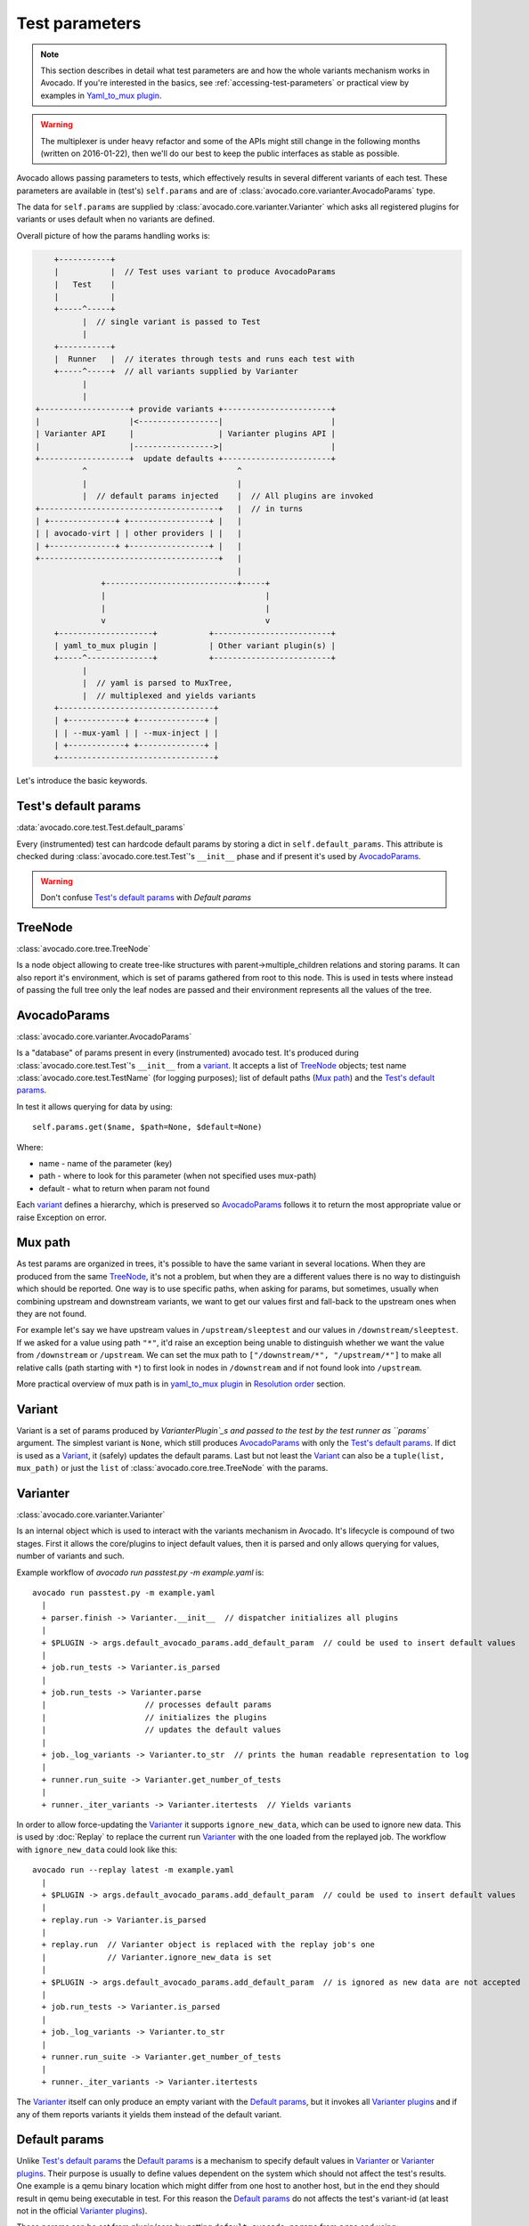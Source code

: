 ===============
Test parameters
===============

.. note:: This section describes in detail what test parameters are and how
   the whole variants mechanism works in Avocado. If you're interested in the
   basics, see :ref:`accessing-test-parameters` or practical view by examples
   in `Yaml_to_mux plugin`_.

.. warning:: The multiplexer is under heavy refactor and some of the APIs
   might still change in the following months (written on 2016-01-22),
   then we'll do our best to keep the public interfaces as stable as
   possible.

Avocado allows passing parameters to tests, which effectively results in
several different variants of each test. These parameters are available in
(test's) ``self.params`` and are of
:class:`avocado.core.varianter.AvocadoParams` type.

The data for ``self.params`` are supplied by
:class:`avocado.core.varianter.Varianter` which asks all registered plugins
for variants or uses default when no variants are defined.

Overall picture of how the params handling works is:

.. following figure is not really a C code, but it renders well and it
   increases the visibility.

.. code-block:: c

       +-----------+
       |           |  // Test uses variant to produce AvocadoParams
       |   Test    |
       |           |
       +-----^-----+
             |  // single variant is passed to Test
             |
       +-----------+
       |  Runner   |  // iterates through tests and runs each test with
       +-----^-----+  // all variants supplied by Varianter
             |
             |
   +-------------------+ provide variants +-----------------------+
   |                   |<-----------------|                       |
   | Varianter API     |                  | Varianter plugins API |
   |                   |----------------->|                       |
   +-------------------+  update defaults +-----------------------+
             ^                                ^
             |                                |
             |  // default params injected    |  // All plugins are invoked
   +--------------------------------------+   |  // in turns
   | +--------------+ +-----------------+ |   |
   | | avocado-virt | | other providers | |   |
   | +--------------+ +-----------------+ |   |
   +--------------------------------------+   |
                                              |
                 +----------------------------+-----+
                 |                                  |
                 |                                  |
                 v                                  v
       +--------------------+           +-------------------------+
       | yaml_to_mux plugin |           | Other variant plugin(s) |
       +-----^--------------+           +-------------------------+
             |
             |  // yaml is parsed to MuxTree,
             |  // multiplexed and yields variants
       +---------------------------------+
       | +------------+ +--------------+ |
       | | --mux-yaml | | --mux-inject | |
       | +------------+ +--------------+ |
       +---------------------------------+


Let's introduce the basic keywords.

Test's default params
~~~~~~~~~~~~~~~~~~~~~

:data:`avocado.core.test.Test.default_params`

Every (instrumented) test can hardcode default params by storing a dict
in ``self.default_params``. This attribute is checked during
:class:`avocado.core.test.Test`'s ``__init__`` phase and if present it's
used by `AvocadoParams`_.

.. warning:: Don't confuse `Test's default params`_ with `Default params`

TreeNode
~~~~~~~~

:class:`avocado.core.tree.TreeNode`

Is a node object allowing to create tree-like structures with
parent->multiple_children relations and storing params. It can
also report it's environment, which is set of params gathered
from root to this node. This is used in tests where instead of
passing the full tree only the leaf nodes are passed and their
environment represents all the values of the tree.

AvocadoParams
~~~~~~~~~~~~~

:class:`avocado.core.varianter.AvocadoParams`

Is a "database" of params present in every (instrumented) avocado test.
It's produced during :class:`avocado.core.test.Test`'s ``__init__``
from a `variant`_. It accepts a list of `TreeNode`_ objects; test name
:class:`avocado.core.test.TestName` (for logging purposes); list of
default paths (`Mux path`_) and the `Test's default params`_.

In test it allows querying for data by using::

   self.params.get($name, $path=None, $default=None)

Where:

* name - name of the parameter (key)
* path - where to look for this parameter (when not specified uses mux-path)
* default - what to return when param not found

Each `variant`_ defines a hierarchy, which is preserved so `AvocadoParams`_
follows it to return the most appropriate value or raise Exception on error.

Mux path
~~~~~~~~

As test params are organized in trees, it's possible to have the same
variant in several locations. When they are produced from the same
`TreeNode`_, it's not a problem, but when they are a different values
there is no way to distinguish which should be reported. One way is
to use specific paths, when asking for params, but sometimes, usually
when combining upstream and downstream variants, we want to get our
values first and fall-back to the upstream ones when they are not found.

For example let's say we have upstream values in ``/upstream/sleeptest``
and our values in ``/downstream/sleeptest``. If we asked for a value using
path ``"*"``, it'd raise an exception being unable to distinguish whether
we want the value from ``/downstream`` or ``/upstream``. We can set the
mux path to ``["/downstream/*", "/upstream/*"]`` to make all relative
calls (path starting with ``*``) to first look in nodes in ``/downstream``
and if not found look into ``/upstream``.

More practical overview of mux path is in `yaml_to_mux plugin`_ in
`Resolution order`_ section.

Variant
~~~~~~~

Variant is a set of params produced by `VarianterPlugin`_s and passed to
the test by the test runner as ``params`` argument. The simplest variant
is ``None``, which still produces `AvocadoParams`_ with only the
`Test's default params`_. If dict is used as a `Variant`_, it (safely)
updates the default params. Last but not least the `Variant`_ can also
be a ``tuple(list, mux_path)`` or just the ``list`` of
:class:`avocado.core.tree.TreeNode` with the params.

Varianter
~~~~~~~~~

:class:`avocado.core.varianter.Varianter`

Is an internal object which is used to interact with the variants mechanism
in Avocado. It's lifecycle is compound of two stages. First it allows
the core/plugins to inject default values, then it is parsed and
only allows querying for values, number of variants and such.

Example workflow of `avocado run passtest.py -m example.yaml` is::

   avocado run passtest.py -m example.yaml
     |
     + parser.finish -> Varianter.__init__  // dispatcher initializes all plugins
     |
     + $PLUGIN -> args.default_avocado_params.add_default_param  // could be used to insert default values
     |
     + job.run_tests -> Varianter.is_parsed
     |
     + job.run_tests -> Varianter.parse
     |                     // processes default params
     |                     // initializes the plugins
     |                     // updates the default values
     |
     + job._log_variants -> Varianter.to_str  // prints the human readable representation to log
     |
     + runner.run_suite -> Varianter.get_number_of_tests
     |
     + runner._iter_variants -> Varianter.itertests  // Yields variants

In order to allow force-updating the `Varianter`_ it supports
``ignore_new_data``, which can be used to ignore new data. This is used
by :doc:`Replay` to replace the current run `Varianter`_ with the one
loaded from the replayed job. The workflow with ``ignore_new_data`` could
look like this::

   avocado run --replay latest -m example.yaml
     |
     + $PLUGIN -> args.default_avocado_params.add_default_param  // could be used to insert default values
     |
     + replay.run -> Varianter.is_parsed
     |
     + replay.run  // Varianter object is replaced with the replay job's one
     |             // Varianter.ignore_new_data is set
     |
     + $PLUGIN -> args.default_avocado_params.add_default_param  // is ignored as new data are not accepted
     |
     + job.run_tests -> Varianter.is_parsed
     |
     + job._log_variants -> Varianter.to_str
     |
     + runner.run_suite -> Varianter.get_number_of_tests
     |
     + runner._iter_variants -> Varianter.itertests

The `Varianter`_ itself can only produce an empty variant with the
`Default params`_, but it invokes all `Varianter plugins`_ and if any
of them reports variants it yields them instead of the default variant.



Default params
~~~~~~~~~~~~~~

Unlike `Test's default params`_ the `Default params`_ is a mechanism to
specify default values in `Varianter`_ or `Varianter plugins`_. Their
purpose is usually to define values dependent on the system which should
not affect the test's results. One example is a qemu binary location
which might differ from one host to another host, but in the end
they should result in qemu being executable in test. For this reason
the `Default params`_ do not affects the test's variant-id (at least
not in the official `Varianter plugins`_).

These params can be set from plugin/core by getting ``default_avocado_params``
from ``args`` and using::

    default_avocado_params.add_default_parma(self, name, key, value, path=None)

Where:

* name - name of the plugin which injects data (not yet used for anything,
  but we plan to allow white/black listing)
* key - the parameter's name
* value - the parameter's value
* path - the location of this parameter. When the path does not exists yet,
  it's created out of `TreeNode`_.

Varianter plugins
~~~~~~~~~~~~~~~~~

:class:`avocado.core.plugin_interfaces.VarianterPlugin`

A plugin interface that can be used to build custom plugins which
are used by `Varianter`_ to get test variants. For inspiration see
:class:`avocado.plugins.yaml_to_mux.YamlToMux` which is in-core
implementation of a multiplex varianter plugin and which is
described in `Yaml_to_mux plugin`_.

Multiplexer
~~~~~~~~~~~

:mod:`avocado.core.mux`

``Multiplexer`` or simply ``Mux`` is an abstract concept, which was
the basic idea behind the tree-like params structure with the support
to produce all possible variants. There is a core implementation of
basic building blocks that can be used when creating a custom plugin.
There is a demonstration version of plugin using this concept in
:mod:`avocado.plugins.yaml_to_mux` which adds a parser and then
uses this multiplexer concept to define an avocado plugin to produce
variants from ``yaml`` (or ``json``) files.


Multiplexer concept
===================

As mentioned earlier, this is an in-core implementation of building
blocks intended for writing `Varianter plugins`_ based on a tree
with `Multiplex domains`_ defined. The available blocks are:

* `MuxTree`_ - Object which represents a part of the tree and handles
  the multiplexation, which means producing all possible variants
  from a tree-like object.
* `MuxPlugin`_ - Base class to build `Varianter plugins`_
* ``MuxTreeNode`` - Inherits from `TreeNode`_ and adds the support for
  control flags (``MuxTreeNode.ctrl``) and multiplex domains
  (``MuxTreeNode.multiplex``).

And some support classes and methods eg. for filtering and so on.

Multiplex domains
~~~~~~~~~~~~~~~~~

A default `AvocadoParams`_ tree with variables could look like this::

   Multiplex tree representation:
    ┣━━ paths
    ┃     → tmp: /var/tmp
    ┃     → qemu: /usr/libexec/qemu-kvm
    ┗━━ environ
        → debug: False

The multiplexer wants to produce similar structure, but also to be able
to define not just one variant, but to define all possible combinations
and then report the slices as variants. We use the term
`Multiplex domains`_ to define that children of this node are not just
different paths, but they are different values and we only want one at
a time. In the representation we use double-line to visibily distinguish
between normal relation and multiplexed relation. Let's modify our
example a bit::

   Multiplex tree representation:
    ┣━━ paths
    ┃     → tmp: /var/tmp
    ┃     → qemu: /usr/libexec/qemu-kvm
    ┗━━ environ
         ╠══ production
         ║     → debug: False
         ╚══ debug
               → debug: True

The difference is that ``environ`` is now a ``multiplex`` node and it's
children will be yielded one at a time producing two variants::

   Variant 1:
    ┣━━ paths
    ┃     → tmp: /var/tmp
    ┃     → qemu: /usr/libexec/qemu-kvm
    ┗━━ environ
         ┗━━ production
               → debug: False
   Variant 2:
    ┣━━ paths
    ┃     → tmp: /var/tmp
    ┃     → qemu: /usr/libexec/qemu-kvm
    ┗━━ environ
         ┗━━ debug
               → debug: False

Note that the ``multiplex`` is only about direct children, therefore
the number of leaves in variants might differ::

   Multiplex tree representation:
    ┣━━ paths
    ┃     → tmp: /var/tmp
    ┃     → qemu: /usr/libexec/qemu-kvm
    ┗━━ environ
         ╠══ production
         ║     → debug: False
         ╚══ debug
              ┣━━ system
              ┃     → debug: False
              ┗━━ program
                    → debug: True

Produces one variant with ``/paths`` and ``/environ/production`` and
other variant with ``/paths``, ``/environ/debug/system`` and
``/environ/debug/program``.

As mentioned earlier the power is not in producing one variant, but
in defining huge scenarios with all possible variants. By using
tree-structure with multiplex domains you can avoid most of the
ugly filters you might know from Jenkin's sparse matrix jobs.
For comparison let's have a look at the same example in avocado::

   Multiplex tree representation:
    ┗━━ os
         ┣━━ distro
         ┃    ┗━━ redhat
         ┃         ╠══ fedora
         ┃         ║    ┣━━ version
         ┃         ║    ┃    ╠══ 20
         ┃         ║    ┃    ╚══ 21
         ┃         ║    ┗━━ flavor
         ┃         ║         ╠══ workstation
         ┃         ║         ╚══ cloud
         ┃         ╚══ rhel
         ┃              ╠══ 5
         ┃              ╚══ 6
         ┗━━ arch
              ╠══ i386
              ╚══ x86_64

Which produces::

   Variant 1:    /os/distro/redhat/fedora/version/20, /os/distro/redhat/fedora/flavor/workstation, /os/arch/i386
   Variant 2:    /os/distro/redhat/fedora/version/20, /os/distro/redhat/fedora/flavor/workstation, /os/arch/x86_64
   Variant 3:    /os/distro/redhat/fedora/version/20, /os/distro/redhat/fedora/flavor/cloud, /os/arch/i386
   Variant 4:    /os/distro/redhat/fedora/version/20, /os/distro/redhat/fedora/flavor/cloud, /os/arch/x86_64
   Variant 5:    /os/distro/redhat/fedora/version/21, /os/distro/redhat/fedora/flavor/workstation, /os/arch/i386
   Variant 6:    /os/distro/redhat/fedora/version/21, /os/distro/redhat/fedora/flavor/workstation, /os/arch/x86_64
   Variant 7:    /os/distro/redhat/fedora/version/21, /os/distro/redhat/fedora/flavor/cloud, /os/arch/i386
   Variant 8:    /os/distro/redhat/fedora/version/21, /os/distro/redhat/fedora/flavor/cloud, /os/arch/x86_64
   Variant 9:    /os/distro/redhat/rhel/5, /os/arch/i386
   Variant 10:    /os/distro/redhat/rhel/5, /os/arch/x86_64
   Variant 11:    /os/distro/redhat/rhel/6, /os/arch/i386
   Variant 12:    /os/distro/redhat/rhel/6, /os/arch/x86_64

Versus Jenkin's sparse matrix::

   os_version = fedora20 fedora21 rhel5 rhel6
   os_flavor = none workstation cloud
   arch = i386 x86_64

   filter = ((os_version == "rhel5").implies(os_flavor == "none") &&
             (os_version == "rhel6").implies(os_flavor == "none")) &&
            !(os_version == "fedora20" && os_flavor == "none") &&
            !(os_version == "fedora21" && os_flavor == "none")

Which is still relatively simple example, but it grows dramatically with
inner-dependencies.

MuxPlugin
~~~~~~~~~

:class:`avocado.core.mux.MuxPlugin`

Defines the full interface required by
:class:`avocado.core.plugin_interfaces.VarianterPlugin`. The plugin writer
should inherit from this ``MuxPlugin``, then from the ``VarianterPlugin``
and call the::

   self.initialize_mux(root, mux_path, debug)

Where:

* root - is the root of your params tree (compound of `TreeNode`_ -like
  nodes)
* mux_path - is the `Mux path`_ to be used in test with all variants
* debug - whether to use debug mode (requires the passed tree to be
  compound of ``TreeNodeDebug``-like nodes which stores the origin
  of the variant/value/environment as the value for listing purposes
  and is __NOT__ intended for test execution.

This method must be called before the `Varianter`_'s second stage
(the latest opportunity is during ``self.update_defaults``). The
`MuxPlugin`_'s code will take care of the rest.

MuxTree
~~~~~~~

This is the core feature where the hard work happens. It walks the tree
and remembers all leaf nodes or uses list of `MuxTrees` when another
multiplex domain is reached while searching for a leaf.

When it's asked to report variants, it combines one variant of each
remembered item (leaf node always stays the same, but `MuxTree` circles
through it's values) which recursively produces all possible variants
of different `multiplex domains`_.

Yaml_to_mux plugin
==================

:mod:`avocado.plugins.yaml_to_mux`

So far everything was a bit theoretical, let's use examples to describe
how the multiplexation works on a :mod:`avocado.plugins.yaml_to_mux`
plugin. This plugin inherits from the :class:`avocado.core.mux.MuxPlugin`
and the only thing it implements is the argument parsing to get some
input and a custom ``yaml`` parser (which is also capable of
parsing ``json``).

The ``yaml`` file is perfect for this task as it's easily read by
both, humans and machines.  Let's start with an example (line
numbers at the first columns are for documentation purposes only,
they are not part of the multiplex file format):

.. code-block:: yaml

     1  hw:
     2      cpu: !mux
     3          intel:
     4              cpu_CFLAGS: '-march=core2'
     5          amd:
     6              cpu_CFLAGS: '-march=athlon64'
     7          arm:
     8              cpu_CFLAGS: '-mabi=apcs-gnu -march=armv8-a -mtune=arm8'
     9      disk: !mux
    10          scsi:
    11              disk_type: 'scsi'
    12          virtio:
    13              disk_type: 'virtio'
    14  distro: !mux
    15      fedora:
    16          init: 'systemd'
    17      mint:
    18          init: 'systemv'
    19  env: !mux
    20      debug:
    21          opt_CFLAGS: '-O0 -g'
    22      prod:
    23          opt_CFLAGS: '-O2'


.. warning:: On some architectures misbehaving versions of CYaml
   Python library were reported and Avocado always fails with
   ``unacceptable character #x0000: control characters are not
   allowed``. To workaround this issue you need to either update
   the PyYaml to the version which works properly, or you need
   to remove the ``python2.7/site-packages/yaml/cyaml.py`` or
   disable CYaml import in Avocado sources. For details check
   out the `Github issue <https://github.com/avocado-framework/avocado/issues/1190>`_

There are couple of key=>value pairs (lines 4,6,8,11,13,...) and there are
named nodes which define scope (lines 1,2,3,5,7,9,...). There are also additional
flags (lines 2, 9, 14, 19) which modifies the behavior.


Nodes
-----

They define context of the key=>value pairs allowing us to easily identify
for what this values might be used for and also it makes possible to define
multiple values of the same keys with different scope.

Due to their purpose the YAML automatic type conversion for nodes names
is disabled, so the value of node name is always as written in the yaml
file (unlike values, where `yes` converts to `True` and such).

Nodes are organized in parent-child relationship and together they create
a tree. To view this structure use ``avocado multiplex --tree -m <file>``::

 ┗━━ run
      ┣━━ hw
      ┃    ┣━━ cpu
      ┃    ┃    ╠══ intel
      ┃    ┃    ╠══ amd
      ┃    ┃    ╚══ arm
      ┃    ┗━━ disk
      ┃         ╠══ scsi
      ┃         ╚══ virtio
      ┣━━ distro
      ┃    ╠══ fedora
      ┃    ╚══ mint
      ┗━━ env
           ╠══ debug
           ╚══ prod

You can see that ``hw`` has 2 children ``cpu`` and ``disk``. All parameters
defined in parent node are inherited to children and extended/overwritten by
their values up to the leaf nodes. The leaf nodes (``intel``, ``amd``, ``arm``,
``scsi``, ...) are the most important as after multiplexation they form the
parameters available in tests.


Keys and Values
---------------

Every value other than dict (4,6,8,11) is used as value of the antecedent
node.

Each node can define key/value pairs (lines 4,6,8,11,...). Additionally
each children node inherits values of it's parent and the result is called
node ``environment``.

Given the node structure bellow:

.. code-block:: yaml

    devtools:
        compiler: 'cc'
        flags:
            - '-O2'
        debug: '-g'
        fedora:
            compiler: 'gcc'
            flags:
                - '-Wall'
        osx:
            compiler: 'clang'
            flags:
                - '-arch i386'
                - '-arch x86_64'

And the rules defined as:

* Scalar values (Booleans, Numbers and Strings) are overwritten by walking from the root until the final node.
* Lists are appended (to the tail) whenever we walk from the root to the final node.

The environment created for the nodes ``fedora`` and ``osx`` are:

- Node ``//devtools/fedora`` environment ``compiler: 'gcc'``, ``flags: ['-O2', '-Wall']``
- Node ``//devtools/osx`` environment ``compiler: 'clang'``, ``flags: ['-O2', '-arch i386', '-arch x86_64']``

Note that due to different usage of key and values in environment we disabled
the automatic value conversion for keys while keeping it enabled for values.
This means that the value can be of any YAML supported value, eg. bool, None,
list or custom type, while the key is always string.

Variants
--------

In the end all leaves are gathered and turned into parameters, more specifically into
``AvocadoParams``:

.. code-block:: yaml

    setup:
        graphic:
            user: "guest"
            password: "pass"
        text:
            user: "root"
            password: "123456"

produces ``[graphic, text]``. In the test code you'll be able to query only
those leaves. Intermediary or root nodes are available.

The example above generates a single test execution with parameters separated
by path. But the most powerful multiplexer feature is that it can generate
multiple variants. To do that you need to tag a node whose children are
ment to be multiplexed. Effectively it returns only leaves of one child at the
time.In order to generate all possible variants multiplexer creates cartesian
product of all of these variants:

.. code-block:: yaml

    cpu: !mux
        intel:
        amd:
        arm:
    fmt: !mux
        qcow2:
        raw:

Produces 6 variants::

    /cpu/intel, /fmt/qcow2
    /cpu/intel, /fmt/raw
    ...
    /cpu/arm, /fmt/raw

The !mux evaluation is recursive so one variant can expand to multiple
ones:

.. code-block:: yaml

    fmt: !mux
        qcow: !mux
            2:
            2v3:
        raw:

Results in::

    /fmt/qcow2/2
    /fmt/qcow2/2v3
    /raw


Resolution order
----------------

You can see that only leaves are part of the test parameters. It might happen
that some of these leaves contain different values of the same key. Then
you need to make sure your queries separate them by different paths. When
the path matches multiple results with different origin, an exception is raised
as it's impossible to guess which key was originally intended.

To avoid these problems it's recommended to use unique names in test parameters if
possible, to avoid the mentioned clashes. It also makes it easier to extend or mix
multiple YAML files for a test.

For multiplex YAML files that are part of a framework, contain default
configurations, or serve as plugin configurations and other advanced setups it is
possible and commonly desirable to use non-unique names. But always keep those points
in mind and provide sensible paths.

Multiplexer also supports default paths. By default it's ``/run/*`` but it can
be overridden by ``--mux-path``, which accepts multiple arguments. What it does
it splits leaves by the provided paths. Each query goes one by one through
those sub-trees and first one to hit the match returns the result. It might not
solve all problems, but it can help to combine existing YAML files with your
ones:

.. code-block:: yaml

    qa:         # large and complex read-only file, content injected into /qa
        tests:
            timeout: 10
        ...
    my_variants: !mux        # your YAML file injected into /my_variants
        short:
            timeout: 1
        long:
            timeout: 1000

You want to use an existing test which uses ``params.get('timeout', '*')``.  Then you
can use ``--mux-path '/my_variants/*' '/qa/*'`` and it'll first look in your
variants. If no matches are found, then it would proceed to ``/qa/*``

Keep in mind that only slices defined in mux-path are taken into account for
relative paths (the ones starting with ``*``)


Injecting files
---------------

You can run any test with any YAML file by::

    avocado run sleeptest.py --mux-yaml file.yaml

This puts the content of ``file.yaml`` into ``/run``
location, which as mentioned in previous section, is the default ``mux-path``
path. For most simple cases this is the expected behavior as your files
are available in the default path and you can safely use ``params.get(key)``.

When you need to put a file into a different location, for example
when you have two files and you don't want the content to be merged into
a single place becoming effectively a single blob, you can do that by
giving a name to your yaml file::

    avocado run sleeptest.py --mux-yaml duration:duration.yaml

The content of ``duration.yaml`` is injected into ``/run/duration``. Still when
keys from other files don't clash, you can use ``params.get(key)`` and retrieve
from this location as it's in the default path, only extended by the
``duration`` intermediary node. Another benefit is you can merge or separate
multiple files by using the same or different name, or even a complex
(relative) path.

Last but not least, advanced users can inject the file into whatever location
they prefer by::

    avocado run sleeptest.py --mux-yaml /my/variants/duration:duration.yaml

Simple ``params.get(key)`` won't look in this location, which might be the
intention of the test writer. There are several ways to access the values:

* absolute location ``params.get(key, '/my/variants/duration')``
* absolute location with wildcards ``params.get(key, '/my/*)``
  (or ``/*/duration/*``...)
* set the mux-path ``avocado run ... --mux-path /my/*`` and use relative path

It's recommended to use the simple injection for single YAML files, relative
injection for multiple simple YAML files and the last option is for very
advanced setups when you either can't modify the YAML files and you need to
specify custom resolution order or you are specifying non-test parameters, for
example parameters for your plugin, which you need to separate from the test
parameters.


Multiple files
--------------

You can provide multiple files. In such scenario final tree is a combination
of the provided files where later nodes with the same name override values of
the preceding corresponding node. New nodes are appended as new children:

.. code-block:: yaml

    file-1.yaml:
        debug:
            CFLAGS: '-O0 -g'
        prod:
            CFLAGS: '-O2'

    file-2.yaml:
        prod:
            CFLAGS: '-Os'
        fast:
            CFLAGS: '-Ofast'

results in:

.. code-block:: yaml

    debug:
        CFLAGS: '-O0 -g'
    prod:
        CFLAGS: '-Os'       # overriden
    fast:
        CFLAGS: '-Ofast'    # appended

It's also possible to include existing file into another a given node in another
file. This is done by the `!include : $path` directive:

.. code-block:: yaml

    os:
        fedora:
            !include : fedora.yaml
        gentoo:
            !include : gentoo.yaml

.. warning:: Due to YAML nature, it's **mandatory** to put space between
             `!include` and the colon (`:`) that must follow it.

The file location can be either absolute path or relative path to the YAML
file where the `!include` is called (even when it's nested).

Whole file is **merged** into the node where it's defined.


Advanced YAML tags
------------------

There are additional features related to YAML files. Most of them require values
separated by ``":"``. Again, in all such cases it's mandatory to add a white space
(``" "``) between the tag and the ``":"``, otherwise ``":"`` is part of the tag
name and the parsing fails.

!include
^^^^^^^^

Includes other file and injects it into the node it's specified in:

.. code-block:: yaml

    my_other_file:
        !include : other.yaml

The content of ``/my_other_file`` would be parsed from the ``other.yaml``. It's
the hardcoded equivalent of the ``-m $using:$path``.

Relative paths start from the original file's directory.

!using
^^^^^^

Prepends path to the node it's defined in:

.. code-block:: yaml

    !using : /foo
    bar:
        !using : baz

``bar`` is put into ``baz`` becoming ``/baz/bar`` and everything is put into
``/foo``. So the final path of ``bar`` is ``/foo/baz/bar``.

!remove_node
^^^^^^^^^^^^

Removes node if it existed during the merge. It can be used to extend
incompatible YAML files:

.. code-block:: yaml

    os:
        fedora:
        windows:
            3.11:
            95:
    os:
        !remove_node : windows
        windows:
            win3.11:
            win95:

Removes the `windows` node from structure. It's different from `filter-out`
as it really removes the node (and all children) from the tree and
it can be replaced by you new structure as shown in the example. It removes
`windows` with all children and then replaces this structure with slightly
modified version.

As `!remove_node` is processed during merge, when you reverse the order,
windows is not removed and you end-up with `/windows/{win3.11,win95,3.11,95}`
nodes.

!remove_value
^^^^^^^^^^^^^

It's similar to `!remove_node`_ only with values.

!mux
^^^^

Children of this node will be multiplexed. This means that in first variant
it'll return leaves of the first child, in second the leaves of the second
child, etc. Example is in section `Variants`_

Complete example
----------------

Let's take a second look at the first example::

     1    hw:
     2        cpu: !mux
     3            intel:
     4                cpu_CFLAGS: '-march=core2'
     5            amd:
     6                cpu_CFLAGS: '-march=athlon64'
     7            arm:
     8                cpu_CFLAGS: '-mabi=apcs-gnu -march=armv8-a -mtune=arm8'
     9        disk: !mux
    10            scsi:
    11                disk_type: 'scsi'
    12            virtio:
    13                disk_type: 'virtio'
    14    distro: !mux
    15        fedora:
    16            init: 'systemd'
    17        mint:
    18            init: 'systemv'
    19    env: !mux
    20        debug:
    21            opt_CFLAGS: '-O0 -g'
    22        prod:
    23            opt_CFLAGS: '-O2'

After filters are applied (simply removes non-matching variants), leaves
are gathered and all variants are generated::

    $ avocado multiplex -m examples/mux-environment.yaml
    Variants generated:
    Variant 1:    /hw/cpu/intel, /hw/disk/scsi, /distro/fedora, /env/debug
    Variant 2:    /hw/cpu/intel, /hw/disk/scsi, /distro/fedora, /env/prod
    Variant 3:    /hw/cpu/intel, /hw/disk/scsi, /distro/mint, /env/debug
    Variant 4:    /hw/cpu/intel, /hw/disk/scsi, /distro/mint, /env/prod
    Variant 5:    /hw/cpu/intel, /hw/disk/virtio, /distro/fedora, /env/debug
    Variant 6:    /hw/cpu/intel, /hw/disk/virtio, /distro/fedora, /env/prod
    Variant 7:    /hw/cpu/intel, /hw/disk/virtio, /distro/mint, /env/debug
    Variant 8:    /hw/cpu/intel, /hw/disk/virtio, /distro/mint, /env/prod
    Variant 9:    /hw/cpu/amd, /hw/disk/scsi, /distro/fedora, /env/debug
    Variant 10:    /hw/cpu/amd, /hw/disk/scsi, /distro/fedora, /env/prod
    Variant 11:    /hw/cpu/amd, /hw/disk/scsi, /distro/mint, /env/debug
    Variant 12:    /hw/cpu/amd, /hw/disk/scsi, /distro/mint, /env/prod
    Variant 13:    /hw/cpu/amd, /hw/disk/virtio, /distro/fedora, /env/debug
    Variant 14:    /hw/cpu/amd, /hw/disk/virtio, /distro/fedora, /env/prod
    Variant 15:    /hw/cpu/amd, /hw/disk/virtio, /distro/mint, /env/debug
    Variant 16:    /hw/cpu/amd, /hw/disk/virtio, /distro/mint, /env/prod
    Variant 17:    /hw/cpu/arm, /hw/disk/scsi, /distro/fedora, /env/debug
    Variant 18:    /hw/cpu/arm, /hw/disk/scsi, /distro/fedora, /env/prod
    Variant 19:    /hw/cpu/arm, /hw/disk/scsi, /distro/mint, /env/debug
    Variant 20:    /hw/cpu/arm, /hw/disk/scsi, /distro/mint, /env/prod
    Variant 21:    /hw/cpu/arm, /hw/disk/virtio, /distro/fedora, /env/debug
    Variant 22:    /hw/cpu/arm, /hw/disk/virtio, /distro/fedora, /env/prod
    Variant 23:    /hw/cpu/arm, /hw/disk/virtio, /distro/mint, /env/debug
    Variant 24:    /hw/cpu/arm, /hw/disk/virtio, /distro/mint, /env/prod

Where the first variant contains::

    /hw/cpu/intel/  => cpu_CFLAGS: -march=core2
    /hw/disk/       => disk_type: scsi
    /distro/fedora/ => init: systemd
    /env/debug/     => opt_CFLAGS: -O0 -g

The second one::

    /hw/cpu/intel/  => cpu_CFLAGS: -march=core2
    /hw/disk/       => disk_type: scsi
    /distro/fedora/ => init: systemd
    /env/prod/      => opt_CFLAGS: -O2

From this example you can see that querying for ``/env/debug`` works only in
the first variant, but returns nothing in the second variant. Keep this in mind
and when you use the ``!mux`` flag always query for the pre-mux path,
``/env/*`` in this example.
